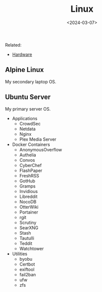 #+title: Linux
#+date: <2024-03-07>
#+draft: t

Related:

- [[/wiki/hardware.html][Hardware]]

** Alpine Linux
:PROPERTIES:
:CUSTOM_ID: alpine-linux
:END:
My secondary laptop OS.

** Ubuntu Server
:PROPERTIES:
:CUSTOM_ID: ubuntu-server
:END:
My primary server OS.

- Applications
  - CrowdSec
  - Netdata
  - Nginx
  - Plex Media Server
- Docker Containers
  - AnonymousOverflow
  - Authelia
  - Convos
  - CyberChef
  - FlashPaper
  - FreshRSS
  - GotHub
  - Gramps
  - Invidious
  - Libreddit
  - NocoDB
  - OtterWiki
  - Portainer
  - rgit
  - Scrutiny
  - SearXNG
  - Stash
  - Tautulli
  - Teddit
  - Watchtower
- Utilities
  - byobu
  - Certbot
  - exiftool
  - fail2ban
  - ufw
  - zfs
